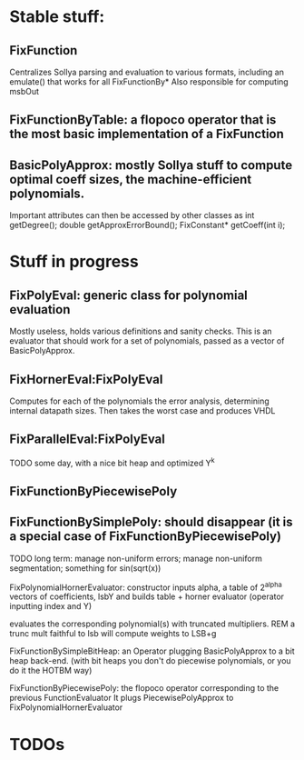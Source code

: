 * Stable stuff:


** FixFunction
    Centralizes Sollya parsing and evaluation to various formats, including an emulate() that works for all FixFunctionBy*
		Also responsible for computing msbOut

** FixFunctionByTable: a flopoco operator that is the most basic implementation of a FixFunction

** BasicPolyApprox: mostly Sollya stuff to compute optimal coeff sizes, the machine-efficient polynomials.
	 Important attributes can then be accessed by other classes as
		int getDegree();
		double getApproxErrorBound();
		FixConstant* getCoeff(int i);



* Stuff in progress
** FixPolyEval: generic class for polynomial evaluation
	 Mostly useless, holds various definitions and sanity checks.
	 This is an evaluator that should work for a set of polynomials, passed as a vector of BasicPolyApprox.
 
** FixHornerEval:FixPolyEval 
	 Computes for each of the polynomials the error analysis, determining internal datapath sizes. Then takes the worst case and produces VHDL

** FixParallelEval:FixPolyEval 
	 TODO some day, with a nice bit heap and optimized Y^k

** FixFunctionByPiecewisePoly

** FixFunctionBySimplePoly: should disappear (it is a special case of FixFunctionByPiecewisePoly)


TODO long term: manage non-uniform errors; manage non-uniform segmentation; something for sin(sqrt(x))




FixPolynomialHornerEvaluator: 
  constructor inputs alpha,  a table of 2^alpha vectors of coefficients, lsbY
  and builds table + horner evaluator (operator inputting index and Y)

			evaluates the corresponding polynomial(s) with truncated multipliers.
								REM a trunc mult faithful to lsb will compute weights to LSB+g 



FixFunctionBySimpleBitHeap: an Operator plugging BasicPolyApprox to a bit heap back-end.
													 (with bit heaps you don't do piecewise polynomials, or you do it the HOTBM way)


FixFunctionByPiecewisePoly:
								the flopoco operator corresponding to the previous FunctionEvaluator
								It plugs PiecewisePolyApprox to FixPolynomialHornerEvaluator


								

* TODOs
